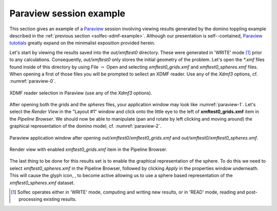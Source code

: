 .. _solfec-xdmf-paraview:

Paraview session example
========================

This section gives an example of a `Paraview <http://www.paraview.org>`_ session involving viewing results
generated by the domino toppling example described in the :ref:`previous section <solfec-xdmf-example>`.
Although our presentation is self--contained, `Paraview tutotials <http://www.paraview.org/tutorials/>`_ greatly
expand on the minimalist exposition provided herein.

Let's start by viewing the results saved into the *out/xmftest0* directory. These were generated in 'WRITE'
mode [1]_ prior to any calculations. Consequently, *out/xmftest0* only stores the initial geometry
of the problem. Let's open the *\*.xmf* files found inside of this directory by using File :math:`\to` Open and
selecting *xmftest0_grids.xmf* and *xmftest0_spheres.xmf* files. When opening a first of those files you will
be prompted to sellect an XDMF reader. Use any of the *Xdmf3* options, cf. :numref:`paraview-0`.

.. _paraview-0:

.. figure:: figures/paraview-0.png
   :width: 50%
   :align: center

   XDMF reader selection in Paraview (use any of the *Xdmf3* options).

After opening both the *grids* and the *spheres* files, your application window may look like :numref:`paraview-1`.
Let's select the *Render View* in the "Layout #1" window and click onto the little eye to the left of **xmftest0_grids.xmf** item
in the *Pipeline Browser*. We should now be able to manipulate (pan and rotate by left clicking and moving around) the graphical
representation of the domino model, cf. :numref:`paraview-2`.

.. _paraview-1:

.. figure:: figures/paraview-1.png
   :width: 70%
   :align: center

   Paraview application window after opening *out/xmftest0/xmftest0_grids.xmf* and *out/xmftest0/xmftest0_spheres.xmf*.

.. _paraview-2:

.. figure:: figures/paraview-2.png
   :width: 70%
   :align: center

   Render view with enabled *xmftest0_grids.xmf* item in the Pipeline Browser.

.. |glyph| image:: figures/paraview-glyph.png
           :width: 32

The last thing to be done for this results set is to enable the graphical representation of the sphere. To do this we need to
select *xmftest0_spheres.xmf* in the Pipeline Browser, followed by clicking *Apply* in the properties window underneath.
This will cause the glyph icon, |glyph|, to become active allowing us to use a sphere based representation
of the *xmftest0_spheres.xmf*  dataset.

.. [1] Solfec operates either in 'WRITE' mode, computing and writing new results, or in 'READ' mode, reading and post-processing existing results.

.. 
  .. only:: html
  .. raw:: html
  <iframe width="560" height="315" align="middle" src="http://www.youtube.com/embed/F8dyb3Ay2D4?rel=0" frameborder="0" allowfullscreen></iframe>
  .. only:: latex
  A screenshot of YouTube vide will be placed here ...
